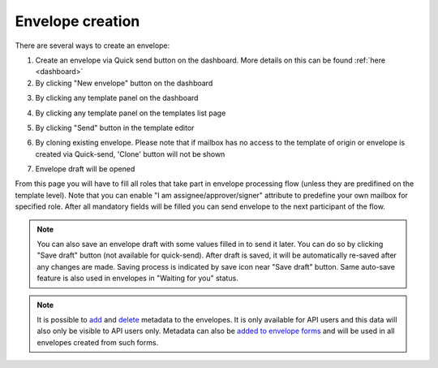 =================
Envelope creation
=================
    
There are several ways to create an envelope:

1. Create an envelope via Quick send button on the dashboard. More details on this can be found :ref:`here <dashboard>`

2. By clicking "New envelope" button on the dashboard

.. image:: picEnvelopeCreation/createFromDashboard.png
   :width: 400
   :align: center

3. By clicking any template panel on the dashboard

.. image:: picEnvelopeCreation/createFromDashboardTemplate.png
   :width: 400
   :align: center

4. By clicking any template panel on the templates list page

.. image:: picEnvelopeCreation/createFromTemplates.png
   :width: 400
   :align: center

5. By clicking "Send" button in the template editor

.. image:: picEnvelopeCreation/createFromEditor.png
   :width: 400
   :align: center

6. By cloning existing envelope. Please note that if mailbox has no access to the template of origin or envelope is created via Quick-send, 'Clone' button will not be shown

.. image:: picEnvelopeCreation/createFromExisting.png
   :width: 400
   :align: center

7. Envelope draft will be opened

.. image:: picEnvelopeCreation/envelopeFlow.png
   :width: 400
   :align: center

From this page you will have to fill all roles that take part in envelope processing flow (unless they are predifined on the template level). Note that you can enable "I am assignee/approver/signer" attribute to predefine your own mailbox for specified role. After all mandatory fields will be filled you can send envelope to the next participant of the flow.

.. note:: You can also save an envelope draft with some values filled in to send it later. You can do so by clicking "Save draft" button (not available for quick-send). After draft is saved, it will be automatically re-saved after any changes are made. Saving process is indicated by save icon near "Save draft" button. Same auto-save feature is also used in envelopes in "Waiting for you" status.

.. note:: It is possible to `add <https://docs.docstudio.com/en/latest/pages/api/openApi.html#tag/envelope-controller/operation/updateEnvelopeMetadata>`_ and `delete <https://docs.docstudio.com/en/latest/pages/api/openApi.html#tag/envelope-controller/operation/deleteEnvelopeMetadata>`_ metadata to the envelopes. It is only available for API users and this data will also only be visible to API users only. Metadata can also be `added to envelope forms <https://docs.docstudio.com/en/latest/pages/api/openApi.html#tag/form-controller>`_ and will be used in all envelopes created from such forms.